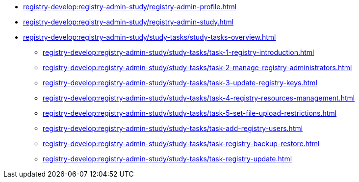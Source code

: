 //Навчальні матеріали для технічних адміністраторів реєстру
**** xref:registry-develop:registry-admin-study/registry-admin-profile.adoc[]
**** xref:registry-develop:registry-admin-study/registry-admin-study.adoc[]
**** xref:registry-develop:registry-admin-study/study-tasks/study-tasks-overview.adoc[]
***** xref:registry-develop:registry-admin-study/study-tasks/task-1-registry-introduction.adoc[]
***** xref:registry-develop:registry-admin-study/study-tasks/task-2-manage-registry-administrators.adoc[]
***** xref:registry-develop:registry-admin-study/study-tasks/task-3-update-registry-keys.adoc[]
***** xref:registry-develop:registry-admin-study/study-tasks/task-4-registry-resources-management.adoc[]
***** xref:registry-develop:registry-admin-study/study-tasks/task-5-set-file-upload-restrictions.adoc[]
***** xref:registry-develop:registry-admin-study/study-tasks/task-add-registry-users.adoc[]
***** xref:registry-develop:registry-admin-study/study-tasks/task-registry-backup-restore.adoc[]
***** xref:registry-develop:registry-admin-study/study-tasks/task-registry-update.adoc[]